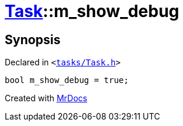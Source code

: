 [#Task-m_show_debug]
= xref:Task.adoc[Task]::m&lowbar;show&lowbar;debug
:relfileprefix: ../
:mrdocs:


== Synopsis

Declared in `&lt;https://github.com/PrismLauncher/PrismLauncher/blob/develop/launcher/tasks/Task.h#L204[tasks&sol;Task&period;h]&gt;`

[source,cpp,subs="verbatim,replacements,macros,-callouts"]
----
bool m&lowbar;show&lowbar;debug = true;
----



[.small]#Created with https://www.mrdocs.com[MrDocs]#
